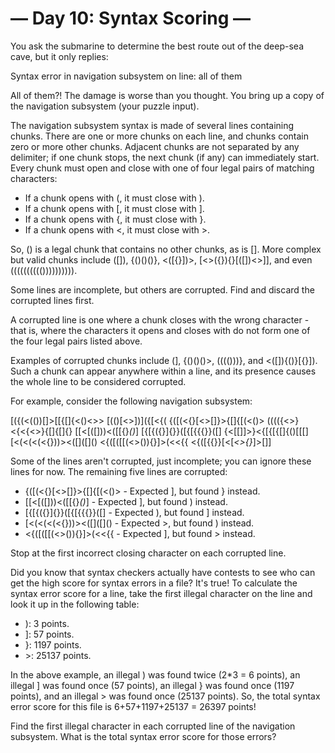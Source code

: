* --- Day 10: Syntax Scoring ---

   You ask the submarine to determine the best route out of the deep-sea
   cave, but it only replies:

 Syntax error in navigation subsystem on line: all of them

   All of them?! The damage is worse than you thought. You bring up a copy of
   the navigation subsystem (your puzzle input).

   The navigation subsystem syntax is made of several lines containing
   chunks. There are one or more chunks on each line, and chunks contain zero
   or more other chunks. Adjacent chunks are not separated by any delimiter;
   if one chunk stops, the next chunk (if any) can immediately start. Every
   chunk must open and close with one of four legal pairs of matching
   characters:

     * If a chunk opens with (, it must close with ).
     * If a chunk opens with [, it must close with ].
     * If a chunk opens with {, it must close with }.
     * If a chunk opens with <, it must close with >.

   So, () is a legal chunk that contains no other chunks, as is []. More
   complex but valid chunks include ([]), {()()()}, <([{}])>,
   [<>({}){}[([])<>]], and even (((((((((()))))))))).

   Some lines are incomplete, but others are corrupted. Find and discard the
   corrupted lines first.

   A corrupted line is one where a chunk closes with the wrong character -
   that is, where the characters it opens and closes with do not form one of
   the four legal pairs listed above.

   Examples of corrupted chunks include (], {()()()>, (((()))}, and
   <([]){()}[{}]). Such a chunk can appear anywhere within a line, and its
   presence causes the whole line to be considered corrupted.

   For example, consider the following navigation subsystem:

 [({(<(())[]>[[{[]{<()<>>
 [(()[<>])]({[<{<<[]>>(
 {([(<{}[<>[]}>{[]{[(<()>
 (((({<>}<{<{<>}{[]{[]{}
 [[<[([]))<([[{}[[()]]]
 [{[{({}]{}}([{[{{{}}([]
 {<[[]]>}<{[{[{[]{()[[[]
 [<(<(<(<{}))><([]([]()
 <{([([[(<>()){}]>(<<{{
 <{([{{}}[<[[[<>{}]]]>[]]

   Some of the lines aren't corrupted, just incomplete; you can ignore these
   lines for now. The remaining five lines are corrupted:

     * {([(<{}[<>[]}>{[]{[(<()> - Expected ], but found } instead.
     * [[<[([]))<([[{}[[()]]] - Expected ], but found ) instead.
     * [{[{({}]{}}([{[{{{}}([] - Expected ), but found ] instead.
     * [<(<(<(<{}))><([]([]() - Expected >, but found ) instead.
     * <{([([[(<>()){}]>(<<{{ - Expected ], but found > instead.

   Stop at the first incorrect closing character on each corrupted line.

   Did you know that syntax checkers actually have contests to see who can
   get the high score for syntax errors in a file? It's true! To calculate
   the syntax error score for a line, take the first illegal character on the
   line and look it up in the following table:

     * ): 3 points.
     * ]: 57 points.
     * }: 1197 points.
     * >: 25137 points.

   In the above example, an illegal ) was found twice (2*3 = 6 points), an
   illegal ] was found once (57 points), an illegal } was found once (1197
   points), and an illegal > was found once (25137 points). So, the total
   syntax error score for this file is 6+57+1197+25137 = 26397 points!

   Find the first illegal character in each corrupted line of the navigation
   subsystem. What is the total syntax error score for those errors?

